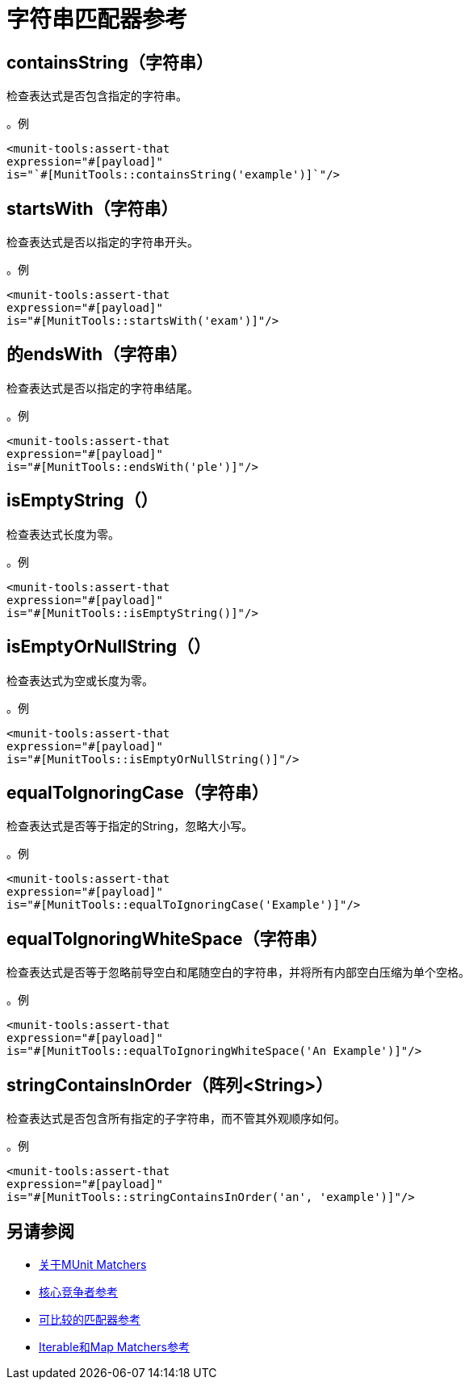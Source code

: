 = 字符串匹配器参考

==  containsString（字符串）

检查表达式是否包含指定的字符串。

。例
[source,xml,linenums]
----
<munit-tools:assert-that
expression="#[payload]"
is="`#[MunitTools::containsString('example')]`"/>
----


==  startsWith（字符串）

检查表达式是否以指定的字符串开头。

。例
[source,xml,linenums]
----
<munit-tools:assert-that
expression="#[payload]"
is="#[MunitTools::startsWith('exam')]"/>
----

== 的endsWith（字符串）

检查表达式是否以指定的字符串结尾。

。例
[source,xml,linenums]
----
<munit-tools:assert-that
expression="#[payload]"
is="#[MunitTools::endsWith('ple')]"/>
----

==  isEmptyString（）

检查表达式长度为零。

。例
[source,xml,linenums]
----
<munit-tools:assert-that
expression="#[payload]"
is="#[MunitTools::isEmptyString()]"/>
----

==  isEmptyOrNullString（）

检查表达式为空或长度为零。

。例
[source,xml,linenums]
----
<munit-tools:assert-that
expression="#[payload]"
is="#[MunitTools::isEmptyOrNullString()]"/>
----

==  equalToIgnoringCase（字符串）

检查表达式是否等于指定的String，忽略大小写。

。例
[source,xml,linenums]
----
<munit-tools:assert-that
expression="#[payload]"
is="#[MunitTools::equalToIgnoringCase('Example')]"/>
----

==  equalToIgnoringWhiteSpace（字符串）

检查表达式是否等于忽略前导空白和尾随空白的字符串，并将所有内部空白压缩为单个空格。

。例
[source,xml,linenums]
----
<munit-tools:assert-that
expression="#[payload]"
is="#[MunitTools::equalToIgnoringWhiteSpace('An Example')]"/>
----

==  stringContainsInOrder（阵列<String>）

检查表达式是否包含所有指定的子字符串，而不管其外观顺序如何。

。例
[source,xml,linenums]
----
<munit-tools:assert-that
expression="#[payload]"
is="#[MunitTools::stringContainsInOrder('an', 'example')]"/>
----

== 另请参阅

*  link:/munit/v/2.1/munit-matchers[关于MUnit Matchers]
*  link:/munit/v/2.1/core-matchers-reference[核心竞争者参考]
*  link:/munit/v/2.1/comparable-matchers-reference[可比较的匹配器参考]
*  link:/munit/v/2.1/iterable-map-matchers-reference[Iterable和Map Matchers参考]
